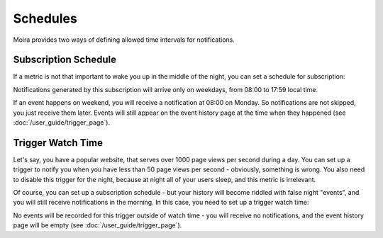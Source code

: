 Schedules
=========

Moira provides two ways of defining allowed time intervals for notifications.


Subscription Schedule
---------------------

If a metric is not that important to wake you up in the middle of the night, you can set a schedule for subscription:

.. image:: ../_static/schedule_subscription.png
   :alt: subscription schedule
   :width: 400

Notifications generated by this subscription will arrive only on weekdays, from 08:00 to 17:59 local time.

If an event happens on weekend, you will receive a notification at 08:00 on Monday. So notifications are not skipped,
you just receive them later. Events will still appear on the event history page at the time when they happened (see
:doc:`/user_guide/trigger_page`).


Trigger Watch Time
------------------

Let's say, you have a popular website, that serves over 1000 page views per second during a day. You can set up a trigger
to notify you when you have less than 50 page views per second - obviously, something is wrong. You also need to
disable this trigger for the night, because at night all of your users sleep, and this metric is irrelevant.

Of course, you can set up a subscription schedule - but your history will become riddled with false night "events", and
you will still receive notifications in the morning. In this case, you need to set up a trigger watch time:

.. image:: ../_static/schedule_trigger.png
   :alt: trigger schedule
   :width: 400

No events will be recorded for this trigger outside of watch time - you will receive no notifications, and the event
history page will be empty (see :doc:`/user_guide/trigger_page`).
